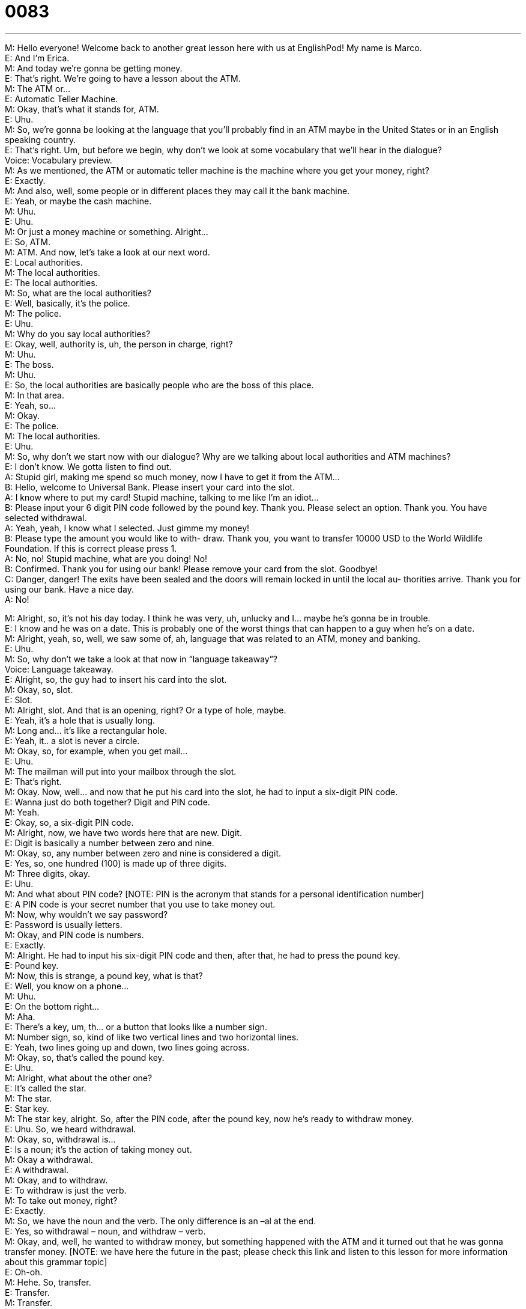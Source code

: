 = 0083
:toc: left
:toclevels: 3
:sectnums:
:stylesheet: ../../../../myAdocCss.css

'''


M: Hello everyone! Welcome back to another great lesson here with us at EnglishPod! My 
name is Marco. +
E: And I’m Erica. +
M: And today we’re gonna be getting money. +
E: That’s right. We’re going to have a lesson about the ATM. +
M: The ATM or… +
E: Automatic Teller Machine. +
M: Okay, that’s what it stands for, ATM. +
E: Uhu. +
M: So, we’re gonna be looking at the language that you’ll probably find in an ATM maybe in 
the United States or in an English speaking country. +
E: That’s right. Um, but before we begin, why don’t we look at some vocabulary that we’ll 
hear in the dialogue? +
Voice: Vocabulary preview. +
M: As we mentioned, the ATM or automatic teller machine is the machine where you get 
your money, right? +
E: Exactly. +
M: And also, well, some people or in different places they may call it the bank machine. +
E: Yeah, or maybe the cash machine. +
M: Uhu. +
E: Uhu. +
M: Or just a money machine or something. Alright… +
E: So, ATM. +
M: ATM. And now, let’s take a look at our next word. +
E: Local authorities. +
M: The local authorities. +
E: The local authorities. +
M: So, what are the local authorities? +
E: Well, basically, it’s the police. +
M: The police. +
E: Uhu. +
M: Why do you say local authorities? +
E: Okay, well, authority is, uh, the person in charge, right? +
M: Uhu. +
E: The boss. +
M: Uhu. +
E: So, the local authorities are basically people who are the boss of this place. +
M: In that area. +
E: Yeah, so… +
M: Okay. +
E: The police. +
M: The local authorities. +
E: Uhu. +
M: So, why don’t we start now with our dialogue? Why are we talking about local authorities 
and ATM machines? +
E: I don’t know. We gotta listen to find out. +
A: Stupid girl, making me spend so much money, 
now I have to get it from the ATM... +
B: Hello, welcome to Universal Bank. Please insert 
your card into the slot. +
A: I know where to put my card! Stupid machine, 
talking to me like I’m an idiot... +
B: Please input your 6 digit PIN code followed by the 
pound key. Thank you. Please select an option.
Thank you. You have selected withdrawal. +
A: Yeah, yeah, I know what I selected. Just gimme 
my money! +
B: Please type the amount you would like to with- 
draw. Thank you, you want to transfer 10000 USD
to the World Wildlife Foundation. If this is correct
please press 1. +
A: No, no! Stupid machine, what are you doing! No! +
B: Confirmed. Thank you for using our bank! Please 
remove your card from the slot. Goodbye! +
C: Danger, danger! The exits have been sealed and 
the doors will remain locked in until the local au-
thorities arrive. Thank you for using our bank.
Have a nice day. +
A: No! 
 
M: Alright, so, it’s not his day today. I think he was very, uh, unlucky and I… maybe he’s 
gonna be in trouble. +
E: I know and he was on a date. This is probably one of the worst things that can happen to 
a guy when he’s on a date. +
M: Alright, yeah, so, well, we saw some of, ah, language that was related to an ATM, money 
and banking. +
E: Uhu. +
M: So, why don’t we take a look at that now in “language takeaway”? +
Voice: Language takeaway. +
E: Alright, so, the guy had to insert his card into the slot. +
M: Okay, so, slot. +
E: Slot. +
M: Alright, slot. And that is an opening, right? Or a type of hole, maybe. +
E: Yeah, it’s a hole that is usually long. +
M: Long and… it’s like a rectangular hole. +
E: Yeah, it.. a slot is never a circle. +
M: Okay, so, for example, when you get mail… +
E: Uhu. +
M: The mailman will put into your mailbox through the slot. +
E: That’s right. +
M: Okay. Now, well… and now that he put his card into the slot, he had to input a six-digit 
PIN code. +
E: Wanna just do both together? Digit and PIN code. +
M: Yeah. +
E: Okay, so, a six-digit PIN code. +
M: Alright, now, we have two words here that are new. Digit. +
E: Digit is basically a number between zero and nine. +
M: Okay, so, any number between zero and nine is considered a digit. +
E: Yes, so, one hundred (100) is made up of three digits. +
M: Three digits, okay. +
E: Uhu. +
M: And what about PIN code? [NOTE: PIN is the acronym that stands for a personal 
identification number] +
E: A PIN code is your secret number that you use to take money out. +
M: Now, why wouldn’t we say password? +
E: Password is usually letters. +
M: Okay, and PIN code is numbers. +
E: Exactly. +
M: Alright. He had to input his six-digit PIN code and then, after that, he had to press the 
pound key. +
E: Pound key. +
M: Now, this is strange, a pound key, what is that? +
E: Well, you know on a phone… +
M: Uhu. +
E: On the bottom right… +
M: Aha. +
E: There’s a key, um, th… or a button that looks like a number sign. +
M: Number sign, so, kind of like two vertical lines and two horizontal lines. +
E: Yeah, two lines going up and down, two lines going across. +
M: Okay, so, that’s called the pound key. +
E: Uhu. +
M: Alright, what about the other one? +
E: It’s called the star. +
M: The star. +
E: Star key. +
M: The star key, alright. So, after the PIN code, after the pound key, now he’s ready to 
withdraw money. +
E: Uhu. So, we heard withdrawal. +
M: Okay, so, withdrawal is… +
E: Is a noun; it’s the action of taking money out. +
M: Okay a withdrawal. +
E: A withdrawal. +
M: Okay, and to withdraw. +
E: To withdraw is just the verb. +
M: To take out money, right? +
E: Exactly. +
M: So, we have the noun and the verb. The only difference is an –al at the end. +
E: Yes, so withdrawal – noun, and withdraw – verb. +
M: Okay, and, well, he wanted to withdraw money, but something happened with the ATM 
and it turned out that he was gonna transfer money. [NOTE: we have here the future in
the past; please check this link and listen to this lesson for more information about this
grammar topic] +
E: Oh-oh. +
M: Hehe. So, transfer. +
E: Transfer. +
M: Transfer. +
E: When you transfer money, you take it from one place and put it in another. +
M: Okay, and usually in banking when you transfer money, you don’t really see it, right? +
E: Exactly. +
M: It’s all electronic… +
E: Uhu. +
M: So, you just put it from one bank account to another, but you never actually see this 
money. +
E: Exactly, so, transfer money. +
M: Transfer. +
E: And now, this one also has a verb and a noun, right? +
M: Right, a transfer. +
E: And to transfer. +
M: Same word. +
E: Uh, yep. +
M: Easy. Alright, so, why don’t we listen to our dialogue for the second time? It’s gonna be 
slowed down a little bit and then we’ll come back and look at some phrases. +
A: Stupid girl, making me spend so much money, 
now I have to get it from the ATM... +
B: Hello, welcome to Universal Bank. Please insert 
your card into the slot. +
A: I know where to put my card! Stupid machine, 
talking to me like I’m an idiot... +
B: Please input your 6 digit PIN code followed by the 
pound key. Thank you. Please select an option.
Thank you. You have selected withdrawal. +
A: Yeah, yeah, I know what I selected. Just gimme 
my money! +
B: Please type the amount you would like to with- 
draw. Thank you, you want to transfer 10000 USD
to the World Wildlife Foundation. If this is correct
please press 1. +
A: No, no! Stupid machine, what are you doing! No! +
B: Confirmed. Thank you for using our bank! Please 
remove your card from the slot. Goodbye! +
C: Danger, danger! The exits have been sealed and 
the doors will remain locked in until the local au-
thorities arrive. Thank you for using our bank.
Have a nice day. +
A: No! 
 
E: Okay, so, that was a little easier to understand, um… +
M: Uhu. +
E: But, Marco, there’re some interesting phrases here, some instructions that you 
commonly, um, read or hear when you’re using a bank machine. +
M: So, why don’t we take a look at these phrases in “fluency builder”? +
Voice: Fluency builder. +
E: Well, the bank machine told this guy to insert your card. +
M: Insert your card. +
E: Insert your card. +
M: So, this verb - to insert. +
E: Uhu. +
M: To place inside. +
E: Exactly, so, what else can we insert? +
M: Well, for example, commonly you insert a disc. +
E: Yeah, in your computer. +
M: In your computer, right? +
E: Yeah, or maybe insert a CD into your CD-player. +
M: Or DVD into your DVD-player. +
E: Yep. +
M: Alright, so, to insert something - to put inside. +
E: Yes. +
M: So, he had to insert his card into the slot. +
E: And then the bank machine asked him to select an option. +
M: Select an option. +
E: Select an option. +
M: Now, this is a very common, ah, phrase that you will… not only see in ATMs, but 
basically everywhere, right? +
E: Like in… computers or the Internet or many… many things where you’re dealing with 
machines. +
M: Uhu. So, it’s a… it’s an order that says “well, select one of these choices that you have”. +
E: Make a choice. +
M: Make a choice. +
E: Yeah. +
M: Select an option. Alright, so… two simple phrases, but very useful and also very high 
frequency, right? +
E: Yeah, and you know what? When you use phrases like these two, it sounds quite 
professional, doesn’t it? +
M: Yeah, a… a little bit formal. +
E: Uhu. +
M: Okay. So, why don’t we listen to our dialogue for the last time and then we’ll come back 
and talk a little bit more. +
A: Stupid girl, making me spend so much money, 
now I have to get it from the ATM... +
B: Hello, welcome to Universal Bank. Please insert 
your card into the slot. +
A: I know where to put my card! Stupid machine, 
talking to me like I’m an idiot... +
B: Please input your 6 digit PIN code followed by the 
pound key. Thank you. Please select an option.
Thank you. You have selected withdrawal. +
A: Yeah, yeah, I know what I selected. Just gimme 
my money! +
B: Please type the amount you would like to with- 
draw. Thank you, you want to transfer 10000 USD
to the World Wildlife Foundation. If this is correct
please press 1. +
A: No, no! Stupid machine, what are you doing! No! +
B: Confirmed. Thank you for using our bank! Please 
remove your card from the slot. Goodbye! +
C: Danger, danger! The exits have been sealed and 
the doors will remain locked in until the local au-
thorities arrive. Thank you for using our bank.
Have a nice day. +
A: No! 
 
M: Alright, Erica, so, what about you? Have you ever had any problems with the ATM? +
E: I’ve had more problems than I can count. +
M: Hehe. What happened? +
E: Well, I think in the last two years I’ve probably lost about seven bank cards in an ATM. +
M: Really? +
E: Yeah. +
M: You forget it… +
E: Yes. +
M: In the slot. +
E: Yeah, I leave it in the slot and then walk away from the bank machine and… no bank 
cards. +
M: Well, I think now the ATMs, because this is the common problem… +
E: Yeah. +
M: Um, now they have like a little alarm that when you take out your money and 
everything, it just starts beeping and beeping until you take out your card. +
E: Yes and I like the bank machines that actually give you your card first… +
M: Uhu. +
E: And then give you your money. +
M: Ah. +
E: Cause if they give me my money first, that’s all I want, right? +
M: Hehe. +
E: So, I run away with my money and leave my card in the bank machine. +
M: Hehe. Right, I think that’s a good idea. I’ve… I’ve never seen that before, though. +
E: In Switzerland they have them like that. +
M: In Switzerland. +
E: Yeah. +
M: Or what about the ATMs that you only have to swipe your card? [NOTE: in this context 
swipe means to pass your card through a special machine/device that “reads” the
information encoded in a magnetic strip of the card] +
E: Oh, yeah, I’ve done that as well and also ruined a bank card with that. +
M: Hehe. +
E: I swiped it too many times, put in a wrong PIN code and… +
M: It blocked your card. +
E: Yeah, terrible. +
M: Hehe. Well, what about you guys? I su… I’m sure everyone has some experience or 
some inconvenience with ATM machines. So, why don’t you come to our website and tell us
all about it? +
E: You can also find lots more resources on our website, uh, to help your learn English, so 
check it out and until next time… +
M: Good bye! +
E: Bye! 
 

